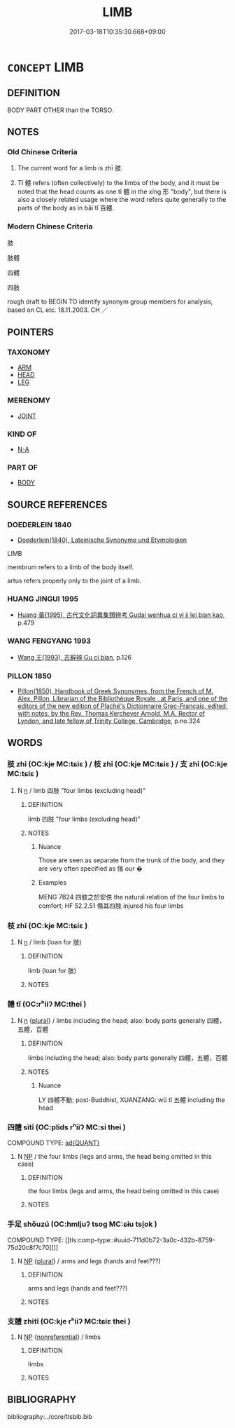 # -*- mode: mandoku-tls-view -*-
#+TITLE: LIMB
#+DATE: 2017-03-18T10:35:30.668+09:00        
#+STARTUP: content
* =CONCEPT= LIMB
:PROPERTIES:
:CUSTOM_ID: uuid-9635dd9b-58b6-454f-9cb5-77dd3486c43b
:SYNONYM+:  MEMBER
:SYNONYM+:  ARM
:SYNONYM+:  LEG
:SYNONYM+:  APPENDAGE
:SYNONYM+:  ARCHAIC MEMBER
:TR_ZH: 肢體
:TR_OCH: 肢
:END:
** DEFINITION

BODY PART OTHER than the TORSO.

** NOTES

*** Old Chinese Criteria
1. The current word for a limb is zhī 肢.

2. Tǐ 體 refers (often collectively) to the limbs of the body, and it must be noted that the head counts as one tǐ 體 in the xíng 形 "body", but there is also a closely related usage where the word refers quite generally to the parts of the body as in bǎi tǐ 百體.

*** Modern Chinese Criteria
肢

肢體

四體

四肢

rough draft to BEGIN TO identify synonym group members for analysis, based on CL etc. 18.11.2003. CH ／

** POINTERS
*** TAXONOMY
 - [[tls:concept:ARM][ARM]]
 - [[tls:concept:HEAD][HEAD]]
 - [[tls:concept:LEG][LEG]]

*** MERENOMY
 - [[tls:concept:JOINT][JOINT]]

*** KIND OF
 - [[tls:concept:N-A][N-A]]

*** PART OF
 - [[tls:concept:BODY][BODY]]

** SOURCE REFERENCES
*** DOEDERLEIN 1840
 - [[cite:DOEDERLEIN-1840][Doederlein(1840), Lateinische Synonyme und Etymologien]]

LIMB

membrum refers to a limb of the body itself.

artus   refers properly only to the joint of a limb.

*** HUANG JINGUI 1995
 - [[cite:HUANG-JINGUI-1995][Huang 黃(1995), 古代文化詞異集類辨考 Gudai wenhua ci yi ji lei bian kao]], p.479

*** WANG FENGYANG 1993
 - [[cite:WANG-FENGYANG-1993][Wang 王(1993), 古辭辨 Gu ci bian]], p.126

*** PILLON 1850
 - [[cite:PILLON-1850][Pillon(1850), Handbook of Greek Synonymes, from the French of M. Alex. Pillon, Librarian of the Bibliothèque Royale , at Paris, and one of the editors of the new edition of Plaché's Dictionnaire Grec-Français, edited, with notes, by the Rev. Thomas Kerchever Arnold, M.A. Rector of Lyndon, and late fellow of Trinity College, Cambridge]], p.no.324

** WORDS
   :PROPERTIES:
   :VISIBILITY: children
   :END:
*** 肢 zhī (OC:kje MC:tɕiɛ ) / 枝 zhī (OC:kje MC:tɕiɛ ) / 支 zhī (OC:kje MC:tɕiɛ )
:PROPERTIES:
:CUSTOM_ID: uuid-c8b911cf-3e62-4afd-9bca-f78d30ee01eb
:Char+: 肢(130,4/8) 
:Char+: 枝(75,4/8) 
:Char+: 支(65,0/4) 
:GY_IDS+: uuid-d81e9c3d-5b5d-4129-9d26-e3c40597ae60
:PY+: zhī     
:OC+: kje     
:MC+: tɕiɛ     
:GY_IDS+: uuid-d5401223-13e2-425f-991d-38fad9bfa1f8
:PY+: zhī     
:OC+: kje     
:MC+: tɕiɛ     
:GY_IDS+: uuid-5b32b6b0-d9d8-49f6-a149-b3443dd86844
:PY+: zhī     
:OC+: kje     
:MC+: tɕiɛ     
:END: 
**** N [[tls:syn-func::#uuid-8717712d-14a4-4ae2-be7a-6e18e61d929b][n]] / limb 四肢  "four limbs (excluding head)"
:PROPERTIES:
:CUSTOM_ID: uuid-f37083e5-ff9c-4d32-baca-e192ce342abf
:WARRING-STATES-CURRENCY: 4
:END:
****** DEFINITION

limb 四肢  "four limbs (excluding head)"

****** NOTES

******* Nuance
Those are seen as separate from the trunk of the body, and they are very often specified as 偗 our �

******* Examples
MENG 7B24 四肢之於安佚 the natural relation of the four limbs to comfort; HF 52.2.51 傷其四肢 injured his four limbs

*** 枝 zhī (OC:kje MC:tɕiɛ )
:PROPERTIES:
:CUSTOM_ID: uuid-c5c70003-0d02-4016-9ffd-8298fb3fe048
:Char+: 枝(75,4/8) 
:GY_IDS+: uuid-d5401223-13e2-425f-991d-38fad9bfa1f8
:PY+: zhī     
:OC+: kje     
:MC+: tɕiɛ     
:END: 
**** N [[tls:syn-func::#uuid-8717712d-14a4-4ae2-be7a-6e18e61d929b][n]] / limb (loan for 肢)
:PROPERTIES:
:CUSTOM_ID: uuid-7416b6b2-14d0-4414-8492-fccaa1713ab4
:WARRING-STATES-CURRENCY: 3
:END:
****** DEFINITION

limb (loan for 肢)

****** NOTES

*** 體 tǐ (OC:rʰiiʔ MC:thei )
:PROPERTIES:
:CUSTOM_ID: uuid-1a60b24c-feb7-473b-819e-0302f272fb11
:Char+: 體(188,13/23) 
:GY_IDS+: uuid-b37629c7-319a-48b2-8ce5-35e3d8851c82
:PY+: tǐ     
:OC+: rʰiiʔ     
:MC+: thei     
:END: 
**** N [[tls:syn-func::#uuid-8717712d-14a4-4ae2-be7a-6e18e61d929b][n]] {[[tls:sem-feat::#uuid-5fae11b4-4f4e-441e-8dc7-4ddd74b68c2e][plural]]} / limbs including the head;  also: body parts generally 四體，五體，百體
:PROPERTIES:
:CUSTOM_ID: uuid-39b00dce-3e66-4507-834f-1ec3eb135b29
:WARRING-STATES-CURRENCY: 3
:END:
****** DEFINITION

limbs including the head;  also: body parts generally 四體，五體，百體

****** NOTES

******* Nuance
LY 四體不動; post-Buddhist, XUANZANG: wǔ tǐ 五體 including the head

*** 四體 sìtǐ (OC:plids rʰiiʔ MC:si thei )
:PROPERTIES:
:CUSTOM_ID: uuid-1a29d618-c071-4c9f-a80a-4760ad545ff0
:Char+: 四(31,2/5) 體(188,13/23) 
:GY_IDS+: uuid-9a3e6563-6679-42a6-978a-254aac371ab5 uuid-b37629c7-319a-48b2-8ce5-35e3d8851c82
:PY+: sì tǐ    
:OC+: plids rʰiiʔ    
:MC+: si thei    
:END: 
COMPOUND TYPE: [[tls:comp-type::#uuid-b2f564b7-ed9b-4ef4-af38-4f349154d4e7][ad{QUANT}]]


**** N [[tls:syn-func::#uuid-a8e89bab-49e1-4426-b230-0ec7887fd8b4][NP]] / the four limbs (legs and arms, the head being omitted in this case)
:PROPERTIES:
:CUSTOM_ID: uuid-f43a9e8d-13b4-4131-9a6a-8c38e8964f66
:END:
****** DEFINITION

the four limbs (legs and arms, the head being omitted in this case)

****** NOTES

*** 手足 shǒuzú (OC:hmljuʔ tsoɡ MC:ɕɨu tsi̯ok )
:PROPERTIES:
:CUSTOM_ID: uuid-8c78ddef-4923-46ca-9a8b-d8b03ee97bb3
:Char+: 手(64,0/4) 足(157,0/7) 
:GY_IDS+: uuid-005e2d6e-3ed2-4790-8c36-b2081e6d928d uuid-cb379ba3-140b-4384-84e3-e9781f11c742
:PY+: shǒu zú    
:OC+: hmljuʔ tsoɡ    
:MC+: ɕɨu tsi̯ok    
:END: 
COMPOUND TYPE: [[tls:comp-type::#uuid-711d0b72-3a0c-432b-8759-75d20c8f7c70][]]


**** N [[tls:syn-func::#uuid-a8e89bab-49e1-4426-b230-0ec7887fd8b4][NP]] {[[tls:sem-feat::#uuid-5fae11b4-4f4e-441e-8dc7-4ddd74b68c2e][plural]]} / arms and legs (hands and feet???)
:PROPERTIES:
:CUSTOM_ID: uuid-f6dbc39d-5cf0-4488-b8c9-979f8990beaa
:END:
****** DEFINITION

arms and legs (hands and feet???)

****** NOTES

*** 支體 zhītǐ (OC:kje rʰiiʔ MC:tɕiɛ thei )
:PROPERTIES:
:CUSTOM_ID: uuid-36100ece-6cb0-4e1c-80c7-7a19bd3b9de8
:Char+: 支(65,0/4) 體(188,13/23) 
:GY_IDS+: uuid-5b32b6b0-d9d8-49f6-a149-b3443dd86844 uuid-b37629c7-319a-48b2-8ce5-35e3d8851c82
:PY+: zhī tǐ    
:OC+: kje rʰiiʔ    
:MC+: tɕiɛ thei    
:END: 
**** N [[tls:syn-func::#uuid-a8e89bab-49e1-4426-b230-0ec7887fd8b4][NP]] {[[tls:sem-feat::#uuid-f8182437-4c38-4cc9-a6f8-b4833cdea2ba][nonreferential]]} / limbs
:PROPERTIES:
:CUSTOM_ID: uuid-694eb476-ff3a-4a1c-833e-ba1b6098ac70
:END:
****** DEFINITION

limbs

****** NOTES

** BIBLIOGRAPHY
bibliography:../core/tlsbib.bib
